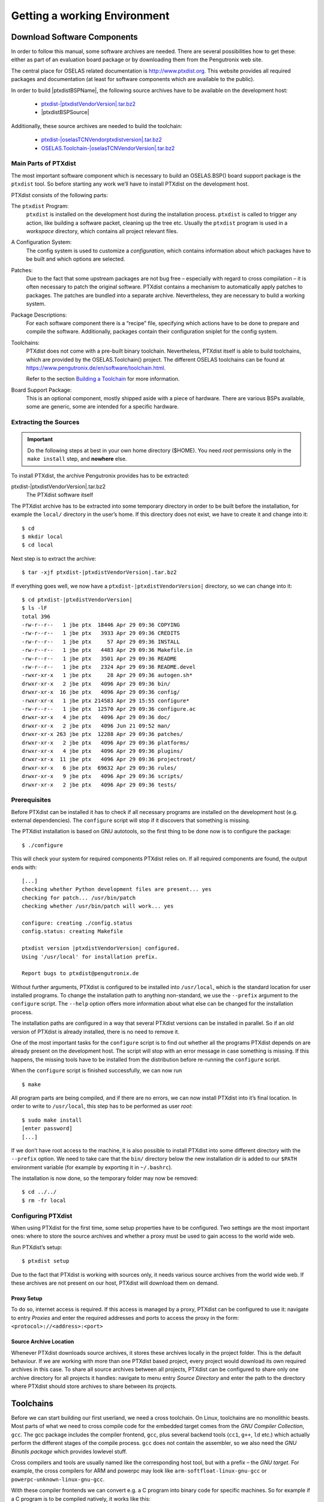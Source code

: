 Getting a working Environment
=============================

Download Software Components
-----------------------------

In order to follow this manual, some software archives are needed. There
are several possibilities how to get these: either as part of an
evaluation board package or by downloading them from the Pengutronix web
site.

The central place for OSELAS related documentation is
http://www.ptxdist.org. This website provides
all required packages and documentation (at least for software
components which are available to the public).

.. only:: ptxdistonly

  .. note::
    The PTXdist documenation can be built for a specific BSP. That makes it
    possible to add BSP specific chapters to the documentation, the BSP is
    referenced by its name and the PTXdist and toolchain versions are
    correctly specified for this BSP.

    This instance of the documentation is built without a BSP. So
    *|ptxdistBSPName|* is used as a placeholder for the BSP name. There is no
    *|ptxdistBSPName|* BSP!

    To start experimenting with PTXdist, `DistroKit <https://git.pengutronix.de/cgit/DistroKit/>`_
    can be used.

In order to build |ptxdistBSPName|, the following source archives have to be available
on the development host:

 * `ptxdist-|ptxdistVendorVersion|.tar.bz2 <https://public.pengutronix.de/software/ptxdist/ptxdist-|ptxdistVendorVersion|.tar.bz2>`_
 * |ptxdistBSPSource|

Additionally, these source archives are needed to build the toolchain:

 * `ptxdist-|oselasTCNVendorptxdistversion|.tar.bz2 <https://public.pengutronix.de/software/ptxdist/ptxdist-|oselasTCNVendorptxdistversion|.tar.bz2>`_
 * `OSELAS.Toolchain-|oselasTCNVendorVersion|.tar.bz2 <https://public.pengutronix.de/oselas/toolchain/OSELAS.Toolchain-|oselasTCNVendorVersion|.tar.bz2>`_

Main Parts of PTXdist
~~~~~~~~~~~~~~~~~~~~~

The most important software component which is necessary to build an
OSELAS.BSP() board support package is the ``ptxdist`` tool. So before
starting any work we’ll have to install PTXdist on the development host.

PTXdist consists of the following parts:

The ``ptxdist`` Program:
    ``ptxdist`` is installed on the development host during the
    installation process. ``ptxdist`` is called to trigger any action,
    like building a software packet, cleaning up the tree etc. Usually
    the ``ptxdist`` program is used in a *workspace* directory, which
    contains all project relevant files.

A Configuration System:
    The config system is used to customize a *configuration*, which
    contains information about which packages have to be built and which
    options are selected.

Patches:
    Due to the fact that some upstream packages are not bug free
    – especially with regard to cross compilation – it is often
    necessary to patch the original software. PTXdist contains a
    mechanism to automatically apply patches to packages. The patches
    are bundled into a separate archive. Nevertheless, they are
    necessary to build a working system.

Package Descriptions:
    For each software component there is a “recipe” file, specifying
    which actions have to be done to prepare and compile the software.
    Additionally, packages contain their configuration sniplet for the
    config system.

Toolchains:
    PTXdist does not come with a pre-built binary toolchain.
    Nevertheless, PTXdist itself is able to build toolchains, which are
    provided by the OSELAS.Toolchain() project.
    The different OSELAS toolchains can be found at
    https://www.pengutronix.de/en/software/toolchain.html.

    Refer to the section `Building a Toolchain`_ for more information.

Board Support Package:
    This is an optional component, mostly shipped aside with a piece of
    hardware. There are various BSPs available, some are generic, some
    are intended for a specific hardware.

Extracting the Sources
~~~~~~~~~~~~~~~~~~~~~~

.. important:: Do the following steps at best in your own home directory ($HOME).
  You need *root* permissions only in the ``make install`` step, and **nowhere**
  else.

To install PTXdist, the archive Pengutronix provides has to be
extracted:

ptxdist-|ptxdistVendorVersion|.tar.bz2
    The PTXdist software itself

The PTXdist archive has to be extracted into some temporary directory in
order to be built before the installation, for example the ``local/``
directory in the user’s home. If this directory does not exist, we have
to create it and change into it:

::

    $ cd
    $ mkdir local
    $ cd local

Next step is to extract the archive:

::

    $ tar -xjf ptxdist-|ptxdistVendorVersion|.tar.bz2

If everything goes well, we now have a ``ptxdist-|ptxdistVendorVersion|``
directory, so we can change into it:

::

    $ cd ptxdist-|ptxdistVendorVersion|
    $ ls -lF
    total 396
    -rw-r--r--   1 jbe ptx  18446 Apr 29 09:36 COPYING
    -rw-r--r--   1 jbe ptx   3933 Apr 29 09:36 CREDITS
    -rw-r--r--   1 jbe ptx     57 Apr 29 09:36 INSTALL
    -rw-r--r--   1 jbe ptx   4483 Apr 29 09:36 Makefile.in
    -rw-r--r--   1 jbe ptx   3501 Apr 29 09:36 README
    -rw-r--r--   1 jbe ptx   2324 Apr 29 09:36 README.devel
    -rwxr-xr-x   1 jbe ptx     28 Apr 29 09:36 autogen.sh*
    drwxr-xr-x   2 jbe ptx   4096 Apr 29 09:36 bin/
    drwxr-xr-x  16 jbe ptx   4096 Apr 29 09:36 config/
    -rwxr-xr-x   1 jbe ptx 214583 Apr 29 15:55 configure*
    -rw-r--r--   1 jbe ptx  12570 Apr 29 09:36 configure.ac
    drwxr-xr-x   4 jbe ptx   4096 Apr 29 09:36 doc/
    drwxr-xr-x   2 jbe ptx   4096 Jun 21 09:52 man/
    drwxr-xr-x 263 jbe ptx  12288 Apr 29 09:36 patches/
    drwxr-xr-x   2 jbe ptx   4096 Apr 29 09:36 platforms/
    drwxr-xr-x   4 jbe ptx   4096 Apr 29 09:36 plugins/
    drwxr-xr-x  11 jbe ptx   4096 Apr 29 09:36 projectroot/
    drwxr-xr-x   6 jbe ptx  69632 Apr 29 09:36 rules/
    drwxr-xr-x   9 jbe ptx   4096 Apr 29 09:36 scripts/
    drwxr-xr-x   2 jbe ptx   4096 Apr 29 09:36 tests/

Prerequisites
~~~~~~~~~~~~~

Before PTXdist can be installed it has to check if all necessary
programs are installed on the development host (e.g. external dependencies).
The ``configure`` script will stop if it discovers that something is missing.

The PTXdist installation is based on GNU autotools, so the first thing
to be done now is to configure the package:

::

    $ ./configure

This will check your system for required components PTXdist relies on.
If all required components are found, the output ends with:

::

    [...]
    checking whether Python development files are present... yes
    checking for patch... /usr/bin/patch
    checking whether /usr/bin/patch will work... yes

    configure: creating ./config.status
    config.status: creating Makefile

    ptxdist version |ptxdistVendorVersion| configured.
    Using '/usr/local' for installation prefix.

    Report bugs to ptxdist@pengutronix.de

Without further arguments, PTXdist is configured to be installed into
``/usr/local``, which is the standard location for user installed
programs. To change the installation path to anything non-standard, we
use the ``--prefix`` argument to the ``configure`` script. The
``--help`` option offers more information about what else can be changed
for the installation process.

The installation paths are configured in a way that several PTXdist
versions can be installed in parallel. So if an old version of PTXdist
is already installed, there is no need to remove it.

One of the most important tasks for the ``configure`` script is to find
out whether all the programs PTXdist depends on are already present on the
development host. The script will stop with an error message in case
something is missing. If this happens, the missing tools have to be
installed from the distribution before re-running the ``configure``
script.

When the ``configure`` script is finished successfully, we can now run

::

    $ make

All program parts are being compiled, and if there are no errors, we can
now install PTXdist into it’s final location. In order to write to
``/usr/local``, this step has to be performed as user *root*:

::

    $ sudo make install
    [enter password]
    [...]

If we don’t have root access to the machine, it is also possible to
install PTXdist into some different directory with the ``--prefix`` option.
We need to take care that the ``bin/`` directory below the new
installation dir is added to our ``$PATH`` environment variable (for
example by exporting it in ``~/.bashrc``).

The installation is now done, so the temporary folder may now be
removed:

::

    $ cd ../../
    $ rm -fr local

Configuring PTXdist
~~~~~~~~~~~~~~~~~~~

When using PTXdist for the first time, some setup properties have to be
configured. Two settings are the most important ones: where to store the
source archives and whether a proxy must be used to gain access to the world
wide web.

Run PTXdist’s setup:

::

    $ ptxdist setup

Due to the fact that PTXdist is working with sources only, it needs
various source archives from the world wide web. If these archives are
not present on our host, PTXdist will download them on demand.

Proxy Setup
^^^^^^^^^^^

To do so, internet access is required. If this access is managed by a
proxy, PTXdist can be configured to use it: navigate to
entry *Proxies* and enter the required addresses and ports to access the
proxy in the form: ``<protocol>://<address>:<port>``


.. _source-arch-loc:

Source Archive Location
^^^^^^^^^^^^^^^^^^^^^^^

Whenever PTXdist downloads source archives, it stores these archives
locally in the project folder. This is the default behaviour. If we are working
with more than one PTXdist based project, every project would download
its own required archives in this case. To share all source archives
between all projects, PTXdist can be configured to share only one
archive directory for all projects it handles: navigate to menu entry
*Source Directory* and enter the path to the directory where PTXdist
should store archives to share between its projects.

Toolchains
----------

Before we can start building our first userland, we need a cross
toolchain. On Linux, toolchains are no monolithic beasts. Most parts of
what we need to cross compile code for the embedded target comes from
the *GNU Compiler Collection*, ``gcc``. The gcc package includes the
compiler frontend, ``gcc``, plus several backend tools (``cc1``, ``g++``, ``ld``
etc.) which actually perform the different stages of the compile
process. ``gcc`` does not contain the assembler, so we also need the
*GNU Binutils package* which provides lowlevel stuff.

Cross compilers and tools are usually named like the corresponding host
tool, but with a prefix – the *GNU target*. For example, the cross
compilers for ARM and powerpc may look like 
``arm-softfloat-linux-gnu-gcc`` or ``powerpc-unknown-linux-gnu-gcc``.

With these compiler frontends we can convert e.g. a C program into
binary code for specific machines. So for example if a C program is to
be compiled natively, it works like this:

::

    $ gcc test.c -o test

To build the same binary for the ARM architecture we have to use the
cross compiler instead of the native one:

::

    $ arm-softfloat-linux-gnu-gcc test.c -o test

Also part of what we consider to be the “toolchain” is the run-time
library (libc, dynamic linker). All programs running on the embedded
system are linked against the libc, which also offers the interface from
user space functions to the kernel.

The compiler and libc are very tightly coupled components: the second
stage compiler, which is used to build normal user space code, is being
built against the libc itself. For example, if the target does not
contain a hardware floating point unit, but the toolchain generates
floating point code, it will fail. This is also the case when the
toolchain builds code for i686 CPUs, but the target is i586.

So in order to make things working consistently it is necessary that the
run-time libc is identical with the libc that the compiler was built against.

PTXdist doesn’t contain a pre-built binary toolchain. Remember that it’s
not a distribution, but a development tool. But it can be used to build a
toolchain for our target. Building the toolchain usually has only to be
done once. It may be a good idea to do that over night, because it may
take several hours, depending on the target architecture and development
host power.

Using Existing Toolchains from Different Vendors
~~~~~~~~~~~~~~~~~~~~~~~~~~~~~~~~~~~~~~~~~~~~~~~~

If a toolchain from a different vendor than OSELAS is already installed
and is known to be working, building the toolchain with PTXdist
may be omitted.

The OSELAS.BSP() packages shipped for PTXdist have been tested
with the OSELAS.Toolchains() built with the same PTXdist version. So if
an external toolchain is being used which isn’t known to be stable, a
target may fail. Note that not all compiler versions and combinations
work properly in a cross environment.

Every OSELAS.BSP() checks for the OSELAS.Toolchain() it was
tested against, so using a toolchain from a different vendor than OSELAS
requires an additional step:

Open the OSELAS.BSP() menu with:

::

    $ ptxdist platformconfig

and navigate to *architecture* → *toolchain* →
*check for specific toolchain vendor*. Clear this entry to disable the
toolchain vendor check.

Toolchains from a different vendor must meet some preconditions:

-  it must be built with the configure option ``--with-sysroot``
   pointing to its own C libraries.

-  it should not support the *multilib* feature as this may confuse
   PTXdist as to which libraries are to be copied to the root filesystem

If we want to check whether our toolchain was built with the
``--with-sysroot`` option, we just run this simple command:

::

    $ mytoolchain-gcc -v 2>&1 | grep with-sysroot

If this command **does not** output anything, this toolchain was not
built with the ``--with-sysroot`` option and cannot be used with
PTXdist.

Using a Pre-Built Toolchain
~~~~~~~~~~~~~~~~~~~~~~~~~~~

Pengutronix also provides ready-to-use binary toolchains.
These toolchains are built from the OSELAS.Toolchain() bundle, so they
comply with all of Pengutronix’s board support packages and we can use
them instead of building our own.

The binary OSELAS toolchains are provided as *Debian Distribution
Packages*, but the contents of those packages are usable on
non-Debian distributions as well.

In order to install the OSELAS binary toolchains on a Debian based
system the following steps are required:

Add the Pengutronix Debian Archive
^^^^^^^^^^^^^^^^^^^^^^^^^^^^^^^^^^

To make the package repository known to the package manager, *apt*, we create a
new file named ``pengutronix.list`` in the directory
``/etc/apt/sources.list.d/``.
(The basename of this file isn’t important, but the extension ``.list`` is.)

The contents of this new file describe the Pengutronix server as an
available package source. It is defined via one text line:

::

    deb https://debian.pengutronix.de/debian/ sid main contrib non-free

Replace "sid" with the correct release name.

.. note::
  If the directory ``/etc/apt/sources.list.d/`` does not exist, the
  text line mentioned above must be added to the file
  ``/etc/apt/sources.list`` instead.

The package manager must now update its packages list with the following
command:

::

    $ apt-get update

To avoid warnings about untrusted package sources we can install the
Pengutronix archive keyring with the following command:

::

    $ apt-get install pengutronix-archive-keyring

Install the Binary OSELAS Toolchain
^^^^^^^^^^^^^^^^^^^^^^^^^^^^^^^^^^^

Now everything is in place to install the binary OSELAS toolchain for
the board support package:

::

    $ apt-get install oselas.toolchain-|oselasTCNVendorVersion|-|ptxdistCompilerName|-<ptxdistCompilerVersion>

These package names are very long and hard to type without making typos.
An easier way is to ask the package manager for available toolchains and
just copy and paste the name.

::

    $ apt-cache search "oselas.toolchain-.*-|oselasTCNarch|.*|oselasTCNvariant|.*"
    oselas.toolchain-|oselasTCNVendorVersion|-|ptxdistCompilerName|-<ptxdistCompilerVersion>

The Binary OSELAS Toolchain Package for non-Debian Distributions
^^^^^^^^^^^^^^^^^^^^^^^^^^^^^^^^^^^^^^^^^^^^^^^^^^^^^^^^^^^^^^^^

You can also use the Debian packages for non-Debian Linux distributions.

The Debian packages can be found on our server at
http://debian.pengutronix.de/debian/pool/main/o/oselas.toolchain

Here you can download the package named

::

    oselas.toolchain-|oselasTCNVendorVersion|-|ptxdistCompilerName|-|ptxdistCompilerVersion|_|oselasTCNVendorVersion|_*.deb

Package filenames for 32-bit host machines end with ``*_i386.deb``,
for 64-bit host machines the filenames end with ``*_amd64.deb``.

You can simply unpack the Debian packages with ``ar``::

    $ ar x oselas.toolchain-|oselasTCNVendorVersion|-|ptxdistCompilerName|-|ptxdistCompilerVersion|_|oselasTCNVendorVersion|_*.deb

This will create the files ``debian-binary``, ``control.tar.gz`` and
``data.tar.xz``.  Ignore the first two, and unpack ``data.tar.xz`` into your
root file system::

    $ sudo tar xf data.tar.xz -C /

The toolchain can now be found in

::

    /opt/OSELAS.Toolchain-|oselasTCNVendorVersion|/|ptxdistCompilerName|/|ptxdistCompilerVersion|/

Building a Toolchain
~~~~~~~~~~~~~~~~~~~~

If there is no different toolchain available yet, the next step is to build one
at least for the desired target architecture.

PTXdist handles toolchain building as a simple project, like all other
projects, too. So we can download the OSELAS.Toolchain() bundle and build
the required toolchain for the OSELAS.BSP() project.

Building any toolchain of the OSELAS.Toolchain-|oselasTCNVendorVersion| family is
tested with PTXdist-|oselasTCNVendorptxdistversion|.
Pengutronix recommends to use this specific PTXdist to build the
toolchain. So, it might be essential to install more than one PTXdist
revision to build the toolchain and later on the Board Support Package
if the latter one is made for a different PTXdist revision.

A PTXdist project generally allows building into some project defined
directory; all OSELAS.Toolchain() projects that come with PTXdist are
configured to use the standard installation paths mentioned below,
and install their result into /opt/OSELAS.Toolchain-|oselasTCNVendorVersion|/.

Usually the ``/opt`` directory is not world writeable. So in order to
build our OSELAS.Toolchain() into that directory we need to use a root
account to change the permissions. PTXdist detects this case and asks
if we want to run ``sudo`` to do the job for us. Alternatively we can
enter:

::

   $ mkdir /opt/OSELAS.Toolchain-|oselasTCNVendorVersion|
   $ chown <username> /opt/OSELAS.Toolchain-|oselasTCNVendorVersion|
   $ chmod a+rwx /opt/OSELAS.Toolchain-|oselasTCNVendorVersion|

We recommend to keep this installation path as PTXdist expects the
toolchains in ``/opt``. Whenever we go to select a platform in a
project, PTXdist tries to find the right toolchain from data read from
the platform configuration settings and a toolchain at ``/opt`` that
matches to these settings. But that’s for our convenience only. If we
decide to install the toolchains at a different location, we can still
use the *toolchain* parameter to define the toolchain to be used on a
per project base.

Building the OSELAS.Toolchain for |ptxdistBSPName|
~~~~~~~~~~~~~~~~~~~~~~~~~~~~~~~~~~~~~~~~~~~~~~~~~~~~~~~~~~~~~~~~~~~~~~~~~~~~~~~~~~~~~~~~~~~~~~~~~~~~~~~~~~~~~~~~~~~~~~~~~~~~~~~~~~~~~~~~~~~~~~~~~~~~~~~~~~~~~~~

Do the following steps in your own home directory (``$HOME``). The final
OSELAS.Toolchain gets installed to ``opt/``, but must **never** be
compiled in the ``opt/`` directory. You will get many funny error
messages if you try to compile the OSELAS-Toolchain in ``opt/``.

To compile and install an OSELAS.Toolchain we have to extract the
OSELAS.Toolchain archive, change into the new folder, configure the
compiler in question and start the build.

The required compiler to build the board support package is

|oselasToolchainName|.ptxconfig

.. important:: Please ensure the ’current directory’ (the ``.`` entry) is not part of
  your PATH environment variable. PTXdist tries to sort out this entry,
  but might not be successful in doing so. Check by running
  ``ptxdist print PATH`` if the output still contains any kind of ’current
  directory’ as a component. If yes, remove it first.

So the steps to build this toolchain are:

::

    $ tar xf OSELAS.Toolchain-|oselasTCNVendorVersion|.tar.bz2
    $ cd OSELAS.Toolchain-|oselasTCNVendorVersion|
    $ ptxdist-|oselasTCNVendorptxdistversion| select ptxconfigs/|oselasToolchainName|.ptxconfig
    $ ptxdist-|oselasTCNVendorptxdistversion| go

At this stage we have to go to our boss and tell him that it’s probably
time to go home for the day. Even on reasonably fast machines the time
to build an OSELAS.Toolchain is something like around 30 minutes up to a
few hours.

Measured times on different machines:

+---------------------------------------------+--------------------------+
| Machine                                     | Build Time               |
+=============================================+==========================+
| Single Pentium 2.5 GHz, 2 GiB RAM           | about 2 hours            |
+---------------------------------------------+--------------------------+
| Turion ML-34, 2 GiB RAM                     | about 1 hour 30 minutes  |
+---------------------------------------------+--------------------------+
| Dual Athlon 2.1 GHz, 2 GiB RAM              | about 1 hour 20 minutes  |
+---------------------------------------------+--------------------------+
| Dual Quad-Core-Pentium 1.8 GHz, 8 GiB RAM   | about 25 minutes         |
+---------------------------------------------+--------------------------+
| 24 Xeon cores 2.54 GHz, 96 GiB RAM          | about 22 minutes         |
+---------------------------------------------+--------------------------+

Another possibility is to read the next chapters of this manual, to find
out how to start a new project.

When the OSELAS.Toolchain() project build is finished, PTXdist is ready
for prime time and we can continue with our first project.

Protecting the Toolchain
~~~~~~~~~~~~~~~~~~~~~~~~

This step is only relevant for older toolchain version including
OSELAS.Toolchain-2018.12.0. For later versions, see the next section.

All toolchain components are built with regular user permissions. In
order to avoid accidental changes in the toolchain, the files should be
set to read-only permissions after the installation has finished
successfully. It is also possible to set the file ownership to root.
This is an important step for reliability, so it is highly recommended.

Installing the Toolchain
~~~~~~~~~~~~~~~~~~~~~~~~

Starting with OSELAS.Toolchain-2019.09.0, the toolchain is not directly
installed during the build process. Instead additional steps are needed.
There are two possibilities:

::

    $ ptxdist-|oselasTCNVendorptxdistversion| images

This creates a tarball in dir ``dist/`` subdirectory. It contains the
toolchain with the full path, excluding the ``/opt`` prefix, so it should
be extracted there.

This is a convenient way to build the toolchain once and install it on
multiple hosts. The host applications and libraries in the tarball are
stripped to reduce the used disk space. So it cannot be used to debug the
toolchain itself (e.g. when an ICE (internal compiler error) occurs). The
target libraries (e.g. glibc) are not touched so debugging target
applications works as usual.

::

    $ ptxdist-|oselasTCNVendorptxdistversion| make install

This will install the toolchain to ``/opt``. The toolchain is not stripped,
so it will require quite a bit more disk space compared to the tarball.
By adding ``DESTDIR=/some/path`` to the command-line, an additional
installation prefix can be added.

If additional privileges are needed to write to the installation path, then
``sudo`` is automatically invoked and the toolchain files will be owned by
root.

Building additional Toolchains
~~~~~~~~~~~~~~~~~~~~~~~~~~~~~~

The OSELAS.Toolchain- bundle comes with various predefined toolchains.
Refer the ``ptxconfigs/`` folder for other definitions. To build
additional toolchains we only have to clean our current toolchain
project, remove the current ``selected_ptxconfig`` link and create a
new one.

::

    $ ptxdist clean
    $ rm selected_ptxconfig
    $ ptxdist select ptxconfigs/any_other_toolchain_def.ptxconfig
    $ ptxdist go

This is then followed of course by any additional steps needed to protect or
install the toolchain depending on the version.

All toolchains will be installed side by side into architecture dependent
directories named

::

    /opt/OSELAS.Toolchain-|oselasTCNVendorVersion|/<architecture>

Different toolchains for the same architecture will be installed side by side
into version dependent directories named

::

    /opt/OSELAS.Toolchain-|oselasTCNVendorVersion|/<architecture>/<version>

